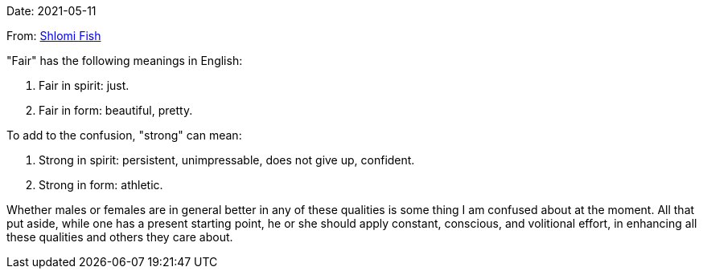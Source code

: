 Date: 2021-05-11

From: https://www.shlomifish.org/me/contact-me/[Shlomi Fish]

"Fair" has the following meanings in English:

1. Fair in spirit: just.

2. Fair in form: beautiful, pretty.

To add to the confusion, "strong" can mean:

1. Strong in spirit: persistent, unimpressable, does not give up, confident.

2. Strong in form: athletic.

Whether males or females are in general better in any of these qualities
is some thing I am confused about at the moment. All that put aside, while one
has a present starting point, he or she should apply constant, conscious,
and volitional effort, in enhancing all these qualities and others they care
about.
